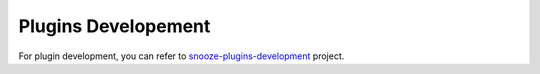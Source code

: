 .. _javadoc: http://snooze.inria.fr/community/javadoc/

.. _snooze-plugins-development: https://github.com/msimonin/snooze-plugins 

.. _pluginsdevelopment:

Plugins Developement
---------------------

For plugin development, you can refer to snooze-plugins-development_ project.


